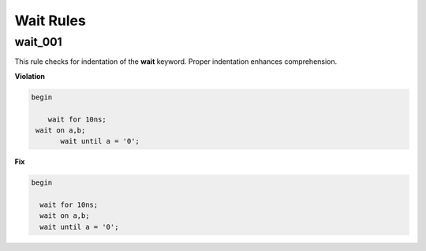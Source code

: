 Wait Rules
----------

wait_001
##############

This rule checks for indentation of the **wait** keyword.
Proper indentation enhances comprehension.

**Violation**

.. code-block:: vhdl

   begin

       wait for 10ns;
    wait on a,b;
          wait until a = '0';

**Fix**

.. code-block:: vhdl

   begin

     wait for 10ns;
     wait on a,b;
     wait until a = '0';
